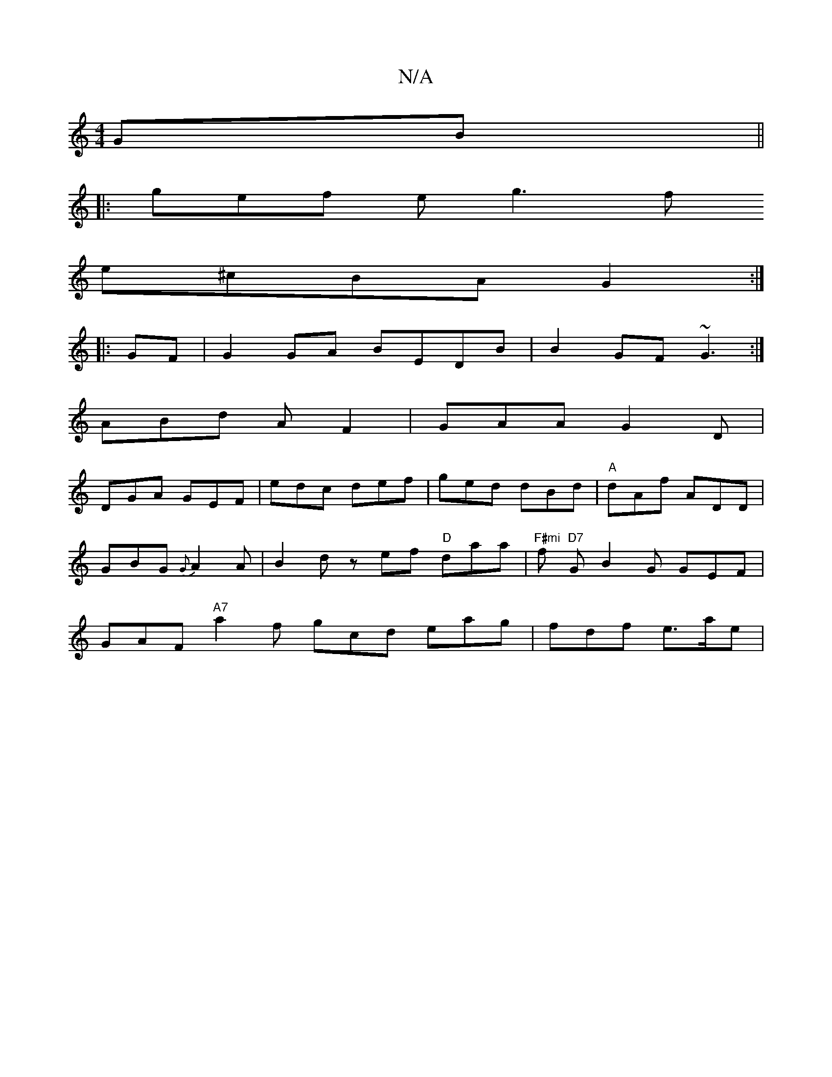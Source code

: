 X:1
T:N/A
M:4/4
R:N/A
K:Cmajor
GB ||
|:gef eg3f
e^cBA G2:|
|:GF|G2GA BEDB|B2GF ~G3:|
ABd AF2|GAA G2D|
DGA GEF | edc def | ged dBd | "A"dAf ADD | GBG {G}A2 A | B2 d zef "D"daa |"F#mi "f"D7" G B2G GEF|GAF "A7" a2f gcd eag | fdf e>ae|